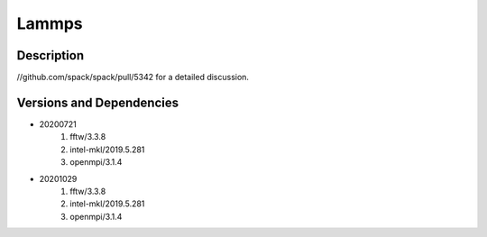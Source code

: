 .. _backbone-label:

Lammps
==============================

Description
~~~~~~~~
//github.com/spack/spack/pull/5342 for a detailed discussion.

Versions and Dependencies
~~~~~~~~
- 20200721
   #. fftw/3.3.8
   #. intel-mkl/2019.5.281
   #. openmpi/3.1.4

- 20201029
   #. fftw/3.3.8
   #. intel-mkl/2019.5.281
   #. openmpi/3.1.4

